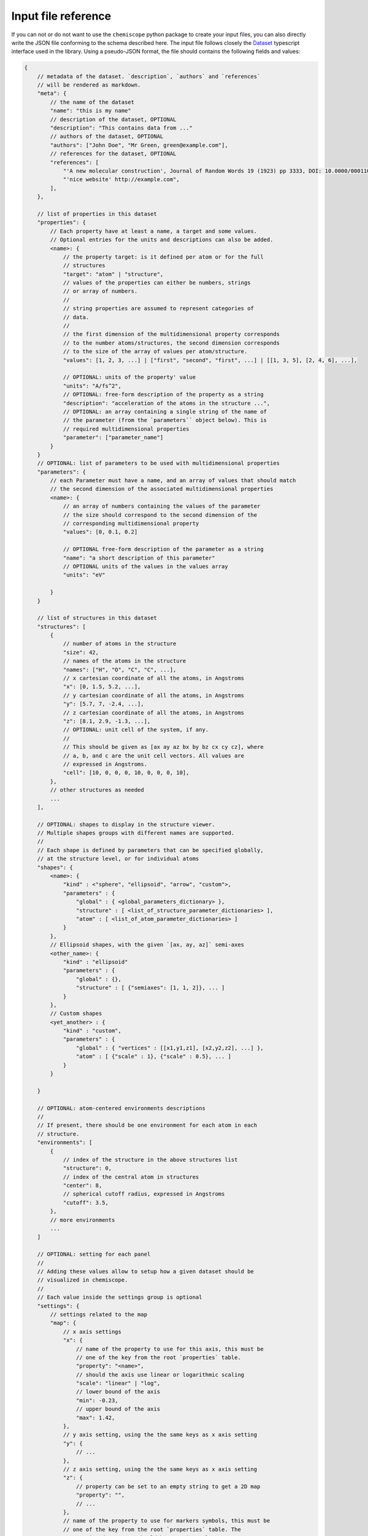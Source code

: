 .. _input-reference:

Input file reference
====================

If you can not or do not want to use the ``chemiscope`` python package to create
your input files, you can also directly write the JSON file conforming to the
schema described here. The input file follows closely the `Dataset`_ typescript
interface used in the library. Using a pseudo-JSON format, the file should
contains the following fields and values:

.. code-block:: javascript

    {
        // metadata of the dataset. `description`, `authors` and `references`
        // will be rendered as markdown.
        "meta": {
            // the name of the dataset
            "name": "this is my name"
            // description of the dataset, OPTIONAL
            "description": "This contains data from ..."
            // authors of the dataset, OPTIONAL
            "authors": ["John Doe", "Mr Green, green@example.com"],
            // references for the dataset, OPTIONAL
            "references": [
                "'A new molecular construction', Journal of Random Words 19 (1923) pp 3333, DOI: 10.0000/0001100",
                "'nice website' http://example.com",
            ],
        },

        // list of properties in this dataset
        "properties": {
            // Each property have at least a name, a target and some values.
            // Optional entries for the units and descriptions can also be added.
            <name>: {
                // the property target: is it defined per atom or for the full
                // structures
                "target": "atom" | "structure",
                // values of the properties can either be numbers, strings
                // or array of numbers.
                //
                // string properties are assumed to represent categories of
                // data.
                //
                // the first dimension of the multidimensional property corresponds
                // to the number atoms/structures, the second dimension corresponds
                // to the size of the array of values per atom/structure.
                "values": [1, 2, 3, ...] | ["first", "second", "first", ...] | [[1, 3, 5], [2, 4, 6], ...],

                // OPTIONAL: units of the property' value
                "units": "A/fs^2",
                // OPTIONAL: free-form description of the property as a string
                "description": "acceleration of the atoms in the structure ...",
                // OPTIONAL: an array containing a single string of the name of
                // the parameter (from the `parameters`` object below). This is
                // required multidimensional properties
                "parameter": ["parameter_name"]
            }
        }
        // OPTIONAL: list of parameters to be used with multidimensional properties
        "parameters": {
            // each Parameter must have a name, and an array of values that should match
            // the second dimension of the associated multidimensional properties
            <name>: {
                // an array of numbers containing the values of the parameter
                // the size should correspond to the second dimension of the
                // corresponding multidimensional property
                "values": [0, 0.1, 0.2]

                // OPTIONAL free-form description of the parameter as a string
                "name": "a short description of this parameter"
                // OPTIONAL units of the values in the values array
                "units": "eV"

            }
        }

        // list of structures in this dataset
        "structures": [
            {
                // number of atoms in the structure
                "size": 42,
                // names of the atoms in the structure
                "names": ["H", "O", "C", "C", ...],
                // x cartesian coordinate of all the atoms, in Angstroms
                "x": [0, 1.5, 5.2, ...],
                // y cartesian coordinate of all the atoms, in Angstroms
                "y": [5.7, 7, -2.4, ...],
                // z cartesian coordinate of all the atoms, in Angstroms
                "z": [8.1, 2.9, -1.3, ...],
                // OPTIONAL: unit cell of the system, if any.
                //
                // This should be given as [ax ay az bx by bz cx cy cz], where
                // a, b, and c are the unit cell vectors. All values are
                // expressed in Angstroms.
                "cell": [10, 0, 0, 0, 10, 0, 0, 0, 10],
            },
            // other structures as needed
            ...
        ],

        // OPTIONAL: shapes to display in the structure viewer. 
        // Multiple shapes groups with different names are supported.
        //
        // Each shape is defined by parameters that can be specified globally,
        // at the structure level, or for individual atoms 
        "shapes": {
            <name>: {
                "kind" : <"sphere", "ellipsoid", "arrow", "custom">,
                "parameters" : {
                    "global" : { <global_parameters_dictionary> },
                    "structure" : [ <list_of_structure_parameter_dictionaries> ],
                    "atom" : [ <list_of_atom_parameter_dictionaries> ]
                }
            },
            // Ellipsoid shapes, with the given `[ax, ay, az]` semi-axes
            <other_name>: {
                "kind" : "ellipsoid"
                "parameters" : {
                    "global" : {}, 
                    "structure" : [ {"semiaxes": [1, 1, 2]}, ... ]
                }
            },
            // Custom shapes
            <yet_another> : {
                "kind" : "custom",
                "parameters" : {
                    "global" : { "vertices" : [[x1,y1,z1], [x2,y2,z2], ...] }, 
                    "atom" : [ {"scale" : 1}, {"scale" : 0.5}, ... ]
                }
            }
                            
        }

        // OPTIONAL: atom-centered environments descriptions
        //
        // If present, there should be one environment for each atom in each
        // structure.
        "environments": [
            {
                // index of the structure in the above structures list
                "structure": 0,
                // index of the central atom in structures
                "center": 8,
                // spherical cutoff radius, expressed in Angstroms
                "cutoff": 3.5,
            },
            // more environments
            ...
        ]

        // OPTIONAL: setting for each panel
        //
        // Adding these values allow to setup how a given dataset should be
        // visualized in chemiscope.
        //
        // Each value inside the settings group is optional
        "settings": {
            // settings related to the map
            "map": {
                // x axis settings
                "x": {
                    // name of the property to use for this axis, this must be
                    // one of the key from the root `properties` table.
                    "property": "<name>",
                    // should the axis use linear or logarithmic scaling
                    "scale": "linear" | "log",
                    // lower bound of the axis
                    "min": -0.23,
                    // upper bound of the axis
                    "max": 1.42,
                },
                // y axis setting, using the the same keys as x axis setting
                "y": {
                    // ...
                },
                // z axis setting, using the the same keys as x axis setting
                "z": {
                    // property can be set to an empty string to get a 2D map
                    "property": "",
                    // ...
                },
                // name of the property to use for markers symbols, this must be
                // one of the key from the root `properties` table. The
                // associated property should have string values
                "symbol": "<name>",
                // point color setting, using the the same keys as x axis setting
                "color": {
                    // property can be set to an empty string for uniform color
                    "property": "",
                    // ...
                },
                // Color palette to use, default to 'inferno'
                "palette": "cividis",
                // settings related to the markers sizes
                "size": {
                    // scaling factor for the axis, between 1 and 100
                    "factor": 55,
                    // mode to scale the markers with respect to the properties
                      // `constant`: all markers are same size, scaled by `factor`
                      // `linear`: markers are directly proportional to the property
                      // `log`: markers are proportional to the logarithm of the property
                      // `sqrt`: markers are proportional to the square root of the property
                      // `inverse`: markers are inversely proportional to the property
                    "mode": "constant" | "linear" | "log" | "sqrt | "inverse"",
                    // name of the property to use for the markers size, this
                    // must be one of the key from the root `properties` table.
                    "property": "<name>",
                    // if false, markers scale from smallest to largest property value
                    // if true, marker scale from largest to smallest property value
                    // in the case of `inverse` scaling, this is reversed.
                    "reverse": false | true,
                },
            },
            // Settings related to the structure viewers grid. This is an array
            // containing the settings for each separate viewer
            "structure": [
                {
                    // show bonds between atoms
                    "bonds": true,
                    //use space filling representation
                    "spaceFilling": false,
                    // show atoms labels
                    "atomLabels": false,
                    // show unit cell information and lines
                    "unitCell": false,
                    // displayed unit cell as a packed cell
                    "packedCell": false,
                    // number of repetitions in the `a/b/c` direction for the supercell
                    "supercell": [2, 2, 3],
                    // make the molecule spin
                    "rotation": false,
                    // which axis system to use
                    "axes": "none" | "xyz" | "abc",
                    // keep the orientation constant when loading a new structure
                    "keepOrientation": false,
                    // options related to atom-centered environments
                    "environments": {
                        // should we display environments & environments options
                        "activated": true,
                        // automatically center the environment when loading it
                        "center": false,
                        // the cutoff value for spherical environments
                        "cutoff": 3.5
                        // which style for atoms not in the environment
                        "bgStyle": "licorice" | "ball-stick" | "hide",
                        // which colors for atoms not in the environment
                        "bgColor": "grey" | "CPK",
                    };
                },
                // ...
            ]
            // List of environments to display (up to 9). These environments
            // will be shown in the structure viewer grid and indicated on
            // the map.
            //
            // This list should containg 0-based indexes of the environment in
            // the root "environments" object; or of the structure in the root
            // "environments" if no environments are present.
            //
            // If both this list and the "structure" settings list above are
            // present, they should have the same size and will be used together
            // (first element of "structure" setting used for the first "pinned"
            // value; and so on).
            //
            // This defaults to [0], i.e. showing only the first
            // environment/structure.
            "pinned": [
                33, 67, 12, 0,
            ]
        }
    }

.. _Dataset: api/interfaces/main.dataset.html
